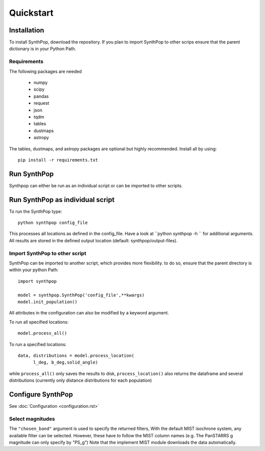 Quickstart
=======================

Installation
------------
To install SynthPop, download the repository.
If you plan to import SynthPop to other scrips 
ensure that the parent dictionary is in your Python Path.

Requirements
^^^^^^^^^^^^
The following packages are needed

 * numpy
 * scipy
 * pandas
 * request
 * json
 * tqdm
 * tables
 * dustmaps
 * astropy
  
The tables, dustmaps, and astropy packages are optional but highly recommended.
Install all by using::

  pip install -r requirements.txt

Run SynthPop
------------
Synthpop can either be run as an individual script 
or can be imported to other scripts.

Run SynthPop as individual script
---------------------------------
To run the SynthPop type::
  
  python synthpop config_file 
  
This processes all locations as defined in the config_file.
Have a look at ``python synthpop -h `` for additional arguments.
All results are stored in the defined output location
(default: synthpop/output-files).
  
Import SynthPop to other script 
^^^^^^^^^^^^^^^^^^^^^^^^^^^^^^^
SynthPop can be imported to another script, which provides more flexibility. 
to do so, ensure that the parent directory is within your python Path::
  
  import synthpop
  
  model = synthpop.SynthPop('config_file',**kwargs)
  model.init_population()
  
All attributes in the configuration can also be modified by a keyword argument.
  
To run all specified locations::
  
  model.process_all() 

To run a specified locations::
  
  data, distributions = model.process_location(
        l_deg, b_deg,solid_angle) 
  
while ``process_all()`` only saves the results to disk,
``process_location()`` also returns the dataframe and several distributions
(currently only distance distributions for each population)

Configure SynthPop
------------------
See :doc:`Configuration <configuration.rst>`
 

Select magnitudes 
^^^^^^^^^^^^^^^^^
The ``"chosen_band"`` argument is used to specify the returned filters, 
With the default MIST isochrone system, any available filter can be selected. 
However, these have to follow the MIST column names (e.g. The PanSTARRS g magnitude can only specify by "PS_g")
Note that the implement MIST module downloads the data automatically. 

